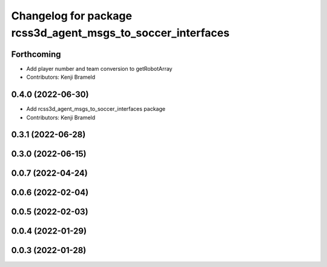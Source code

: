 ^^^^^^^^^^^^^^^^^^^^^^^^^^^^^^^^^^^^^^^^^^^^^^^^^^^^^^^^^^^^
Changelog for package rcss3d_agent_msgs_to_soccer_interfaces
^^^^^^^^^^^^^^^^^^^^^^^^^^^^^^^^^^^^^^^^^^^^^^^^^^^^^^^^^^^^

Forthcoming
-----------
* Add player number and team conversion to getRobotArray
* Contributors: Kenji Brameld

0.4.0 (2022-06-30)
------------------
* Add rcss3d_agent_msgs_to_soccer_interfaces package
* Contributors: Kenji Brameld

0.3.1 (2022-06-28)
------------------

0.3.0 (2022-06-15)
------------------

0.0.7 (2022-04-24)
------------------

0.0.6 (2022-02-04)
------------------

0.0.5 (2022-02-03)
------------------

0.0.4 (2022-01-29)
------------------

0.0.3 (2022-01-28)
------------------
